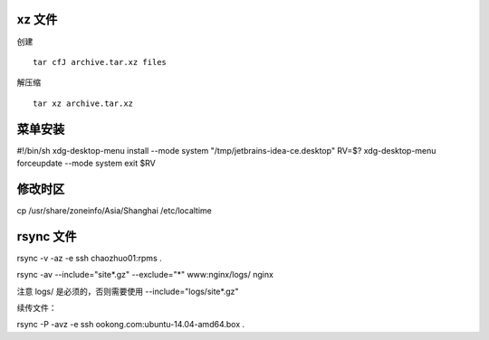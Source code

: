 xz 文件
------------------------------

创建 ::

   tar cfJ archive.tar.xz files

解压缩 ::

   tar xz archive.tar.xz

菜单安装
------------------------------

#!/bin/sh
xdg-desktop-menu install --mode system "/tmp/jetbrains-idea-ce.desktop"
RV=$?
xdg-desktop-menu forceupdate --mode system
exit $RV

修改时区
------------------------------

cp /usr/share/zoneinfo/Asia/Shanghai /etc/localtime

rsync 文件
------------------------------

rsync -v -az -e ssh chaozhuo01:rpms .

rsync -av --include="site*.gz" --exclude="*" www:nginx/logs/ nginx

注意 logs/ 是必须的，否则需要使用 --include="logs/site*.gz"

续传文件：

rsync -P -avz -e ssh ookong.com:ubuntu-14.04-amd64.box .

